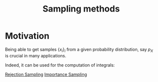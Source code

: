 :PROPERTIES:
:ID:       4c2833a0-5351-4fba-b25e-4985acbd205f
:ROAM_ALIASES: "sampling method"
:END:
#+title: Sampling methods
#+STARTUP: latexpreview

* Motivation
Being able to get samples $\{x_i\}_i$ from a given probability
distribution, say $p_X$ is crucial in many applications.

Indeed, it can be used for the computation of integrals:
\begin{equation}
\int_{\mathcal{X}} f(x) p_X(x)\,\mathrm{d}x \approx \frac{1}{N} \sum_{i=1}^N f(x_i)
\end{equation}


[[id:96fe84de-a56b-4a09-a0dc-c289aa18fd42][Rejection Sampling]]
[[id:5067b3e2-838b-4ca6-a765-a28fc640fd29][Importance Sampling]]
